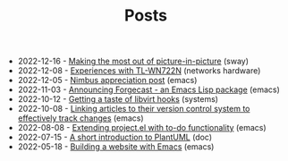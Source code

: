 #+TITLE: Posts

- 2022-12-16 - [[file:2022-12-16.org][Making the most out of picture-in-picture]] (sway)
- 2022-12-08 - [[file:2022-12-08.org][Experiences with TL-WN722N]] (networks hardware)
- 2022-12-05 - [[file:2022-12-05.org][Nimbus appreciation post]] (emacs)
- 2022-11-03 - [[file:2022-11-03.org][Announcing Forgecast - an Emacs Lisp package]] (emacs)
- 2022-10-12 - [[file:2022-10-12.org][Getting a taste of libvirt hooks]] (systems)
- 2022-10-08 - [[file:2022-10-08.org][Linking articles to their version control system to effectively track changes]] (emacs)
- 2022-08-08 - [[file:2022-08-08.org][Extending project.el with to-do functionality]] (emacs)
- 2022-07-15 - [[file:2022-07-15.org][A short introduction to PlantUML]] (doc)
- 2022-05-18 - [[file:2022-05-18.org][Building a website with Emacs]] (emacs)
